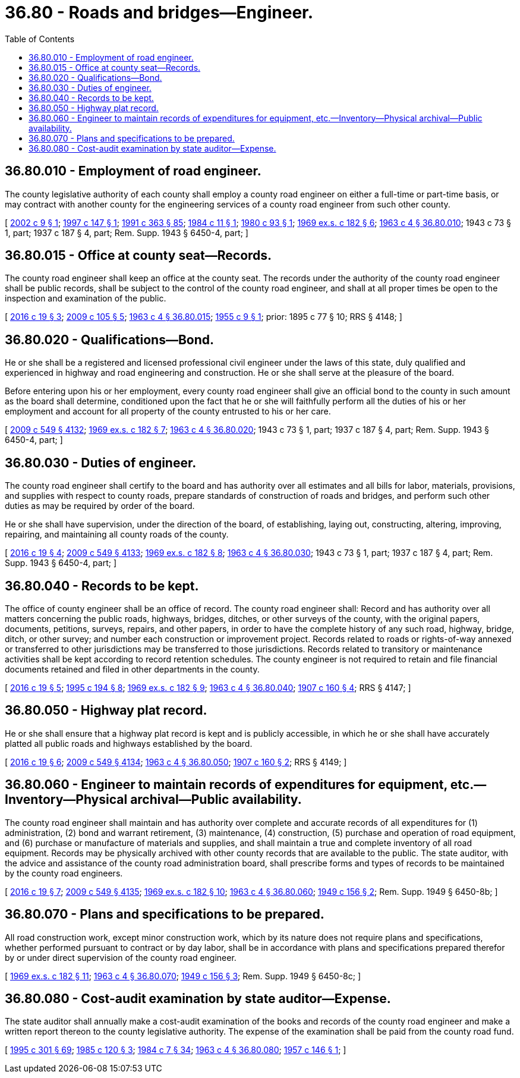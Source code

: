 = 36.80 - Roads and bridges—Engineer.
:toc:

== 36.80.010 - Employment of road engineer.
The county legislative authority of each county shall employ a county road engineer on either a full-time or part-time basis, or may contract with another county for the engineering services of a county road engineer from such other county.

[ http://lawfilesext.leg.wa.gov/biennium/2001-02/Pdf/Bills/Session%20Laws/House/2370.SL.pdf?cite=2002%20c%209%20§%201[2002 c 9 § 1]; http://lawfilesext.leg.wa.gov/biennium/1997-98/Pdf/Bills/Session%20Laws/Senate/5637.SL.pdf?cite=1997%20c%20147%20§%201[1997 c 147 § 1]; http://lawfilesext.leg.wa.gov/biennium/1991-92/Pdf/Bills/Session%20Laws/House/1201-S.SL.pdf?cite=1991%20c%20363%20§%2085[1991 c 363 § 85]; http://leg.wa.gov/CodeReviser/documents/sessionlaw/1984c11.pdf?cite=1984%20c%2011%20§%201[1984 c 11 § 1]; http://leg.wa.gov/CodeReviser/documents/sessionlaw/1980c93.pdf?cite=1980%20c%2093%20§%201[1980 c 93 § 1]; http://leg.wa.gov/CodeReviser/documents/sessionlaw/1969ex1c182.pdf?cite=1969%20ex.s.%20c%20182%20§%206[1969 ex.s. c 182 § 6]; http://leg.wa.gov/CodeReviser/documents/sessionlaw/1963c4.pdf?cite=1963%20c%204%20§%2036.80.010[1963 c 4 § 36.80.010]; 1943 c 73 § 1, part; 1937 c 187 § 4, part; Rem. Supp. 1943 § 6450-4, part; ]

== 36.80.015 - Office at county seat—Records.
The county road engineer shall keep an office at the county seat. The records under the authority of the county road engineer shall be public records, shall be subject to the control of the county road engineer, and shall at all proper times be open to the inspection and examination of the public.

[ http://lawfilesext.leg.wa.gov/biennium/2015-16/Pdf/Bills/Session%20Laws/Senate/6314-S.SL.pdf?cite=2016%20c%2019%20§%203[2016 c 19 § 3]; http://lawfilesext.leg.wa.gov/biennium/2009-10/Pdf/Bills/Session%20Laws/Senate/5233.SL.pdf?cite=2009%20c%20105%20§%205[2009 c 105 § 5]; http://leg.wa.gov/CodeReviser/documents/sessionlaw/1963c4.pdf?cite=1963%20c%204%20§%2036.80.015[1963 c 4 § 36.80.015]; http://leg.wa.gov/CodeReviser/documents/sessionlaw/1955c9.pdf?cite=1955%20c%209%20§%201[1955 c 9 § 1]; prior:  1895 c 77 § 10; RRS § 4148; ]

== 36.80.020 - Qualifications—Bond.
He or she shall be a registered and licensed professional civil engineer under the laws of this state, duly qualified and experienced in highway and road engineering and construction. He or she shall serve at the pleasure of the board.

Before entering upon his or her employment, every county road engineer shall give an official bond to the county in such amount as the board shall determine, conditioned upon the fact that he or she will faithfully perform all the duties of his or her employment and account for all property of the county entrusted to his or her care.

[ http://lawfilesext.leg.wa.gov/biennium/2009-10/Pdf/Bills/Session%20Laws/Senate/5038.SL.pdf?cite=2009%20c%20549%20§%204132[2009 c 549 § 4132]; http://leg.wa.gov/CodeReviser/documents/sessionlaw/1969ex1c182.pdf?cite=1969%20ex.s.%20c%20182%20§%207[1969 ex.s. c 182 § 7]; http://leg.wa.gov/CodeReviser/documents/sessionlaw/1963c4.pdf?cite=1963%20c%204%20§%2036.80.020[1963 c 4 § 36.80.020]; 1943 c 73 § 1, part; 1937 c 187 § 4, part; Rem. Supp. 1943 § 6450-4, part; ]

== 36.80.030 - Duties of engineer.
The county road engineer shall certify to the board and has authority over all estimates and all bills for labor, materials, provisions, and supplies with respect to county roads, prepare standards of construction of roads and bridges, and perform such other duties as may be required by order of the board.

He or she shall have supervision, under the direction of the board, of establishing, laying out, constructing, altering, improving, repairing, and maintaining all county roads of the county.

[ http://lawfilesext.leg.wa.gov/biennium/2015-16/Pdf/Bills/Session%20Laws/Senate/6314-S.SL.pdf?cite=2016%20c%2019%20§%204[2016 c 19 § 4]; http://lawfilesext.leg.wa.gov/biennium/2009-10/Pdf/Bills/Session%20Laws/Senate/5038.SL.pdf?cite=2009%20c%20549%20§%204133[2009 c 549 § 4133]; http://leg.wa.gov/CodeReviser/documents/sessionlaw/1969ex1c182.pdf?cite=1969%20ex.s.%20c%20182%20§%208[1969 ex.s. c 182 § 8]; http://leg.wa.gov/CodeReviser/documents/sessionlaw/1963c4.pdf?cite=1963%20c%204%20§%2036.80.030[1963 c 4 § 36.80.030]; 1943 c 73 § 1, part; 1937 c 187 § 4, part; Rem. Supp. 1943 § 6450-4, part; ]

== 36.80.040 - Records to be kept.
The office of county engineer shall be an office of record. The county road engineer shall: Record and has authority over all matters concerning the public roads, highways, bridges, ditches, or other surveys of the county, with the original papers, documents, petitions, surveys, repairs, and other papers, in order to have the complete history of any such road, highway, bridge, ditch, or other survey; and number each construction or improvement project. Records related to roads or rights-of-way annexed or transferred to other jurisdictions may be transferred to those jurisdictions. Records related to transitory or maintenance activities shall be kept according to record retention schedules. The county engineer is not required to retain and file financial documents retained and filed in other departments in the county.

[ http://lawfilesext.leg.wa.gov/biennium/2015-16/Pdf/Bills/Session%20Laws/Senate/6314-S.SL.pdf?cite=2016%20c%2019%20§%205[2016 c 19 § 5]; http://lawfilesext.leg.wa.gov/biennium/1995-96/Pdf/Bills/Session%20Laws/Senate/5183-S.SL.pdf?cite=1995%20c%20194%20§%208[1995 c 194 § 8]; http://leg.wa.gov/CodeReviser/documents/sessionlaw/1969ex1c182.pdf?cite=1969%20ex.s.%20c%20182%20§%209[1969 ex.s. c 182 § 9]; http://leg.wa.gov/CodeReviser/documents/sessionlaw/1963c4.pdf?cite=1963%20c%204%20§%2036.80.040[1963 c 4 § 36.80.040]; http://leg.wa.gov/CodeReviser/documents/sessionlaw/1907c160.pdf?cite=1907%20c%20160%20§%204[1907 c 160 § 4]; RRS § 4147; ]

== 36.80.050 - Highway plat record.
He or she shall ensure that a highway plat record is kept and is publicly accessible, in which he or she shall have accurately platted all public roads and highways established by the board.

[ http://lawfilesext.leg.wa.gov/biennium/2015-16/Pdf/Bills/Session%20Laws/Senate/6314-S.SL.pdf?cite=2016%20c%2019%20§%206[2016 c 19 § 6]; http://lawfilesext.leg.wa.gov/biennium/2009-10/Pdf/Bills/Session%20Laws/Senate/5038.SL.pdf?cite=2009%20c%20549%20§%204134[2009 c 549 § 4134]; http://leg.wa.gov/CodeReviser/documents/sessionlaw/1963c4.pdf?cite=1963%20c%204%20§%2036.80.050[1963 c 4 § 36.80.050]; http://leg.wa.gov/CodeReviser/documents/sessionlaw/1907c160.pdf?cite=1907%20c%20160%20§%202[1907 c 160 § 2]; RRS § 4149; ]

== 36.80.060 - Engineer to maintain records of expenditures for equipment, etc.—Inventory—Physical archival—Public availability.
The county road engineer shall maintain and has authority over complete and accurate records of all expenditures for (1) administration, (2) bond and warrant retirement, (3) maintenance, (4) construction, (5) purchase and operation of road equipment, and (6) purchase or manufacture of materials and supplies, and shall maintain a true and complete inventory of all road equipment. Records may be physically archived with other county records that are available to the public. The state auditor, with the advice and assistance of the county road administration board, shall prescribe forms and types of records to be maintained by the county road engineers.

[ http://lawfilesext.leg.wa.gov/biennium/2015-16/Pdf/Bills/Session%20Laws/Senate/6314-S.SL.pdf?cite=2016%20c%2019%20§%207[2016 c 19 § 7]; http://lawfilesext.leg.wa.gov/biennium/2009-10/Pdf/Bills/Session%20Laws/Senate/5038.SL.pdf?cite=2009%20c%20549%20§%204135[2009 c 549 § 4135]; http://leg.wa.gov/CodeReviser/documents/sessionlaw/1969ex1c182.pdf?cite=1969%20ex.s.%20c%20182%20§%2010[1969 ex.s. c 182 § 10]; http://leg.wa.gov/CodeReviser/documents/sessionlaw/1963c4.pdf?cite=1963%20c%204%20§%2036.80.060[1963 c 4 § 36.80.060]; http://leg.wa.gov/CodeReviser/documents/sessionlaw/1949c156.pdf?cite=1949%20c%20156%20§%202[1949 c 156 § 2]; Rem. Supp. 1949 § 6450-8b; ]

== 36.80.070 - Plans and specifications to be prepared.
All road construction work, except minor construction work, which by its nature does not require plans and specifications, whether performed pursuant to contract or by day labor, shall be in accordance with plans and specifications prepared therefor by or under direct supervision of the county road engineer.

[ http://leg.wa.gov/CodeReviser/documents/sessionlaw/1969ex1c182.pdf?cite=1969%20ex.s.%20c%20182%20§%2011[1969 ex.s. c 182 § 11]; http://leg.wa.gov/CodeReviser/documents/sessionlaw/1963c4.pdf?cite=1963%20c%204%20§%2036.80.070[1963 c 4 § 36.80.070]; http://leg.wa.gov/CodeReviser/documents/sessionlaw/1949c156.pdf?cite=1949%20c%20156%20§%203[1949 c 156 § 3]; Rem. Supp. 1949 § 6450-8c; ]

== 36.80.080 - Cost-audit examination by state auditor—Expense.
The state auditor shall annually make a cost-audit examination of the books and records of the county road engineer and make a written report thereon to the county legislative authority. The expense of the examination shall be paid from the county road fund.

[ http://lawfilesext.leg.wa.gov/biennium/1995-96/Pdf/Bills/Session%20Laws/House/1889.SL.pdf?cite=1995%20c%20301%20§%2069[1995 c 301 § 69]; http://leg.wa.gov/CodeReviser/documents/sessionlaw/1985c120.pdf?cite=1985%20c%20120%20§%203[1985 c 120 § 3]; http://leg.wa.gov/CodeReviser/documents/sessionlaw/1984c7.pdf?cite=1984%20c%207%20§%2034[1984 c 7 § 34]; http://leg.wa.gov/CodeReviser/documents/sessionlaw/1963c4.pdf?cite=1963%20c%204%20§%2036.80.080[1963 c 4 § 36.80.080]; http://leg.wa.gov/CodeReviser/documents/sessionlaw/1957c146.pdf?cite=1957%20c%20146%20§%201[1957 c 146 § 1]; ]

